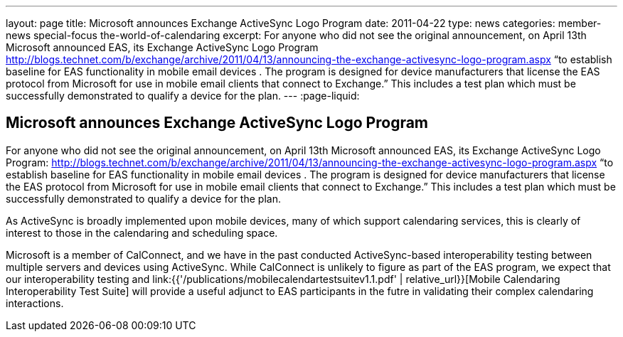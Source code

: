 ---
layout: page
title: Microsoft announces Exchange ActiveSync Logo Program
date: 2011-04-22
type: news
categories: member-news special-focus the-world-of-calendaring
excerpt: For anyone who did not see the original announcement, on April 13th Microsoft announced EAS, its Exchange ActiveSync Logo Program http://blogs.technet.com/b/exchange/archive/2011/04/13/announcing-the-exchange-activesync-logo-program.aspx “to establish baseline for EAS functionality in mobile email devices . The program is designed for device manufacturers that license the EAS protocol from Microsoft for use in mobile email clients that connect to Exchange.” This includes a test plan which must be successfully demonstrated to qualify a device for the plan.
---
:page-liquid:

== Microsoft announces Exchange ActiveSync Logo Program

For anyone who did not see the original announcement, on April 13th Microsoft announced EAS, its Exchange ActiveSync Logo Program: http://blogs.technet.com/b/exchange/archive/2011/04/13/announcing-the-exchange-activesync-logo-program.aspx "`to establish baseline for EAS functionality in mobile email devices . The program is designed for device manufacturers that license the EAS protocol from Microsoft for use in mobile email clients that connect to Exchange.`" This includes a test plan which must be successfully demonstrated to qualify a device for the plan.

As ActiveSync is broadly implemented upon mobile devices, many of which support calendaring services, this is clearly of interest to those in the calendaring and scheduling space.

Microsoft is a member of CalConnect, and we have in the past conducted ActiveSync-based interoperability testing between multiple servers and devices using ActiveSync. While CalConnect is unlikely to figure as part of the EAS program, we expect that our interoperability testing and link:{{'/publications/mobilecalendartestsuitev1.1.pdf' | relative_url}}[Mobile Calendaring Interoperability Test Suite] will provide a useful adjunct to EAS participants in the futre in validating their complex calendaring interactions.


